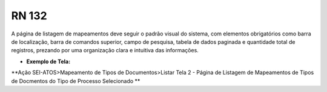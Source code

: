 **RN 132**
==========
A página de listagem de mapeamentos deve seguir o padrão visual do sistema, com elementos obrigatórios como barra de localização, barra de comandos superior, campo de pesquisa, tabela de dados paginada e quantidade total de registros, prezando por uma organização clara e intuitiva das informações.

- **Exemplo de Tela:**

**Ação SEI-ATOS>Mapeamento de Tipos de Documentos>Listar Tela 2 - Página de Listagem de Mapeamentos de Tipos de Docmentos do Tipo de Processo Selecionado ** 
